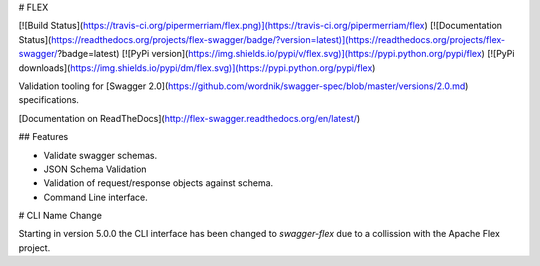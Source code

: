 # FLEX

[![Build Status](https://travis-ci.org/pipermerriam/flex.png)](https://travis-ci.org/pipermerriam/flex)
[![Documentation Status](https://readthedocs.org/projects/flex-swagger/badge/?version=latest)](https://readthedocs.org/projects/flex-swagger/?badge=latest)
[![PyPi version](https://img.shields.io/pypi/v/flex.svg)](https://pypi.python.org/pypi/flex)
[![PyPi downloads](https://img.shields.io/pypi/dm/flex.svg)](https://pypi.python.org/pypi/flex)


Validation tooling for [Swagger 2.0](https://github.com/wordnik/swagger-spec/blob/master/versions/2.0.md) specifications.


[Documentation on ReadTheDocs](http://flex-swagger.readthedocs.org/en/latest/)

## Features

* Validate swagger schemas.
* JSON Schema Validation
* Validation of request/response objects against schema.
* Command Line interface.


# CLI Name Change

Starting in version 5.0.0 the CLI interface has been changed to `swagger-flex`
due to a collission with the Apache Flex project.


